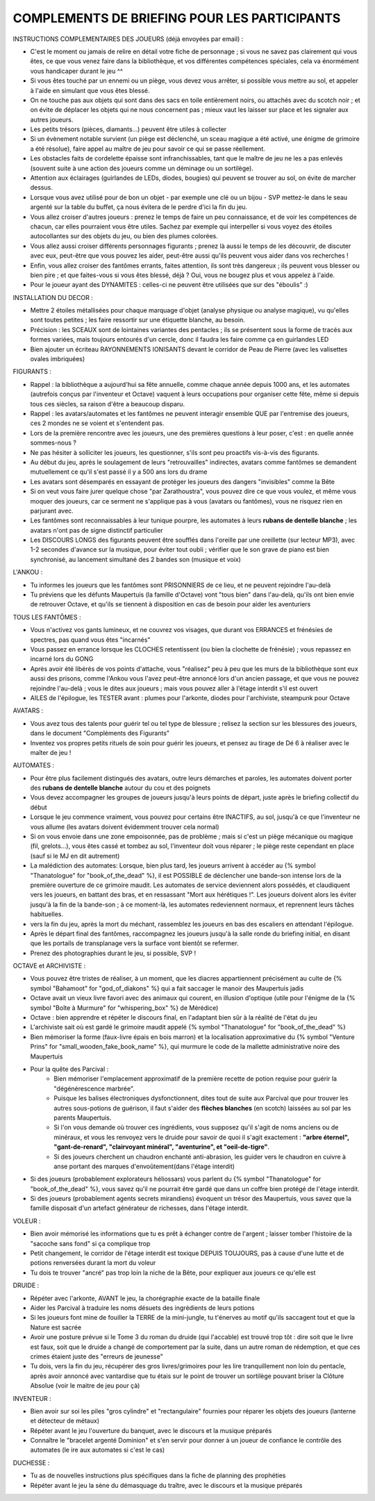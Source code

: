 

COMPLEMENTS DE BRIEFING POUR LES PARTICIPANTS
=================================================


INSTRUCTIONS COMPLEMENTAIRES DES JOUEURS (déjà envoyées par email) :

- C'est le moment ou jamais de relire en détail votre fiche de personnage ; si vous ne savez pas clairement qui vous êtes, ce que vous venez faire dans la bibliothèque, et vos différentes compétences spéciales, cela va énormément vous handicaper durant le jeu  ^^
- Si vous êtes touché par un ennemi ou un piège, vous devez vous arrêter, si possible vous mettre au sol, et appeler à l'aide en simulant que vous êtes blessé.
- On ne touche pas aux objets qui sont dans des sacs en toile entièrement noirs, ou attachés avec du scotch noir ; et on évite de déplacer les objets qui ne nous concernent pas ; mieux vaut les laisser sur place et les signaler aux autres joueurs.
- Les petits trésors (pièces, diamants...) peuvent être utiles à collecter
- Si un évènement notable survient (un piège est déclenché, un sceau magique a été activé, une énigme de grimoire a été résolue), faire appel au maître de jeu pour savoir ce qui se passe réellement.
- Les obstacles faits de cordelette épaisse sont infranchissables, tant que le maître de jeu ne les a pas enlevés (souvent suite à une action des joueurs comme un déminage ou un sortilège).
- Attention aux éclairages (guirlandes de LEDs, diodes, bougies) qui peuvent se trouver au sol, on évite de marcher dessus.
- Lorsque vous avez utilisé pour de bon un objet - par exemple une clé ou un bijou - SVP mettez-le dans le seau argenté sur la table du buffet, ça nous évitera de le perdre d'ici la fin du jeu.
- Vous allez croiser d'autres joueurs : prenez le temps de faire un peu connaissance, et de voir les compétences de chacun, car elles pourraient vous être utiles. Sachez par exemple qui interpeller si vous voyez des étoiles autocollantes sur des objets du jeu, ou bien des plumes colorées.
- Vous allez aussi croiser différents personnages figurants ; prenez là aussi le temps de les découvrir, de discuter avec eux, peut-être que vous pouvez les aider, peut-être aussi qu'ils peuvent vous aider dans vos recherches !
- Enfin, vous allez croiser des fantômes errants, faites attention, ils sont très dangereux ; ils peuvent vous blesser ou bien pire ; et que faites-vous si vous êtes blessé, déjà ? Oui, vous ne bougez plus et vous appelez à l'aide.
- Pour le joueur ayant des DYNAMITES : celles-ci ne peuvent être utilisées que sur des "éboulis"  :)


INSTALLATION DU DECOR :

- Mettre 2 étoiles métallisées pour chaque marquage d'objet (analyse physique ou analyse magique), vu qu'elles sont toutes petites ; les faire ressortir sur une étiquette blanche, au besoin.
- Précision : les SCEAUX sont de lointaines variantes des pentacles ; ils se présentent sous la forme de tracés aux formes variées, mais toujours entourés d'un cercle, donc il faudra les faire comme ça en guirlandes LED
- Bien ajouter un écriteau RAYONNEMENTS IONISANTS devant le corridor de Peau de Pierre (avec les valisettes ovales imbriquées)


FIGURANTS :

- Rappel : la bibliothèque a aujourd'hui sa fête annuelle, comme chaque année depuis 1000 ans, et les automates (autrefois conçus par l'inventeur et Octave) vaquent à leurs occupations pour organiser cette fête, même si depuis tous ces siècles, sa raison d'être a beaucoup disparu.
- Rappel : les avatars/automates et les fantômes ne peuvent interagir ensemble QUE par l'entremise des joueurs, ces 2 mondes ne se voient et s'entendent pas.
- Lors de la première rencontre avec les joueurs, une des premières questions à leur poser, c'est : en quelle année sommes-nous ?
- Ne pas hésiter à solliciter les joueurs, les questionner, s'ils sont peu proactifs vis-à-vis des figurants.
- Au début du jeu, après le soulagement de leurs "retrouvailles" indirectes, avatars comme fantômes se demandent mutuellement ce qu'il s'est passé il y a 500 ans lors du drame
- Les avatars sont désemparés en essayant de protéger les joueurs des dangers "invisibles" comme la Bête
- Si on veut vous faire jurer quelque chose "par Zarathoustra", vous pouvez dire ce que vous voulez, et même vous moquer des joueurs, car ce serment ne s'applique pas à vous (avatars ou fantômes), vous ne risquez rien en parjurant avec.
- Les fantômes sont reconnaissables à leur tunique pourpre, les automates à leurs **rubans de dentelle blanche** ; les avatars n'ont pas de signe distinctif particulier
- Les DISCOURS LONGS des figurants peuvent être soufflés dans l'oreille par une oreillette (sur lecteur MP3), avec 1-2 secondes d'avance sur la musique, pour éviter tout oubli ; vérifier que le son grave de piano est bien synchronisé, au lancement simultané des 2 bandes son (musique et voix)

L'ANKOU :

- Tu informes les joueurs que les fantômes sont PRISONNIERS de ce lieu, et ne peuvent rejoindre l'au-delà
- Tu préviens que les défunts Maupertuis (la famille d'Octave) vont "tous bien" dans l'au-delà, qu'ils ont bien envie de retrouver Octave, et qu'ils se tiennent à disposition en cas de besoin pour aider les aventuriers

TOUS LES FANTÔMES :

- Vous n'activez vos gants lumineux, et ne couvrez vos visages, que durant vos ERRANCES et frénésies de spectres, pas quand vous êtes "incarnés"
- Vous passez en errance lorsque les CLOCHES retentissent (ou bien la clochette de frénésie) ; vous repassez en incarné lors du GONG
- Après avoir été libérés de vos points d'attache, vous "réalisez" peu à peu que les murs de la bibliothèque sont eux aussi des prisons, comme l'Ankou vous l'avez peut-être annoncé lors d'un ancien passage, et que vous ne pouvez rejoindre l'au-delà ; vous le dites aux joueurs ; mais vous pouvez aller à l'étage interdit s'il est ouvert
- AILES de l'épilogue, les TESTER avant : plumes pour l'arkonte, diodes pour l'archiviste, steampunk pour Octave

AVATARS :

- Vous avez tous des talents pour guérir tel ou tel type de blessure ; relisez la section sur les blessures des joueurs, dans le document "Compléments des Figurants"
- Inventez vos propres petits rituels de soin pour guérir les joueurs, et pensez au tirage de Dé 6 à réaliser avec le maîter de jeu !

AUTOMATES :

- Pour être plus facilement distingués des avatars, outre leurs démarches et paroles, les automates doivent porter des **rubans de dentelle blanche** autour du cou et des poignets
- Vous devez accompagner les groupes de joueurs jusqu'à leurs points de départ, juste après le briefing collectif du début
- Lorsque le jeu commence vraiment, vous pouvez pour certains être INACTIFS, au sol, jusqu'à ce que l'inventeur ne vous allume (les avatars doivent évidemment trouver cela normal)
- Si on vous envoie dans une zone empoisonnée, pas de problème ; mais si c'est un piège mécanique ou magique (fil, grelots...), vous êtes cassé et tombez au sol, l'inventeur doit vous réparer ; le piège reste cependant en place (sauf si le MJ en dit autrement)

- La malédiction des automates:
  Lorsque, bien plus tard, les joueurs arrivent à accéder au {% symbol "Thanatologue" for "book_of_the_dead" %}, il est POSSIBLE de déclencher une bande-son intense lors de la première ouverture de ce grimoire maudit.
  Les automates de service deviennent alors possédés, et claudiquent vers les joueurs, en battant des bras, et en ressassant "Mort aux hérétiques !".
  Les joueurs doivent alors les éviter jusqu'à la fin de la bande-son ; à ce moment-là, les automates redeviennent normaux, et reprennent leurs tâches habituelles.

- vers la fin du jeu, après la mort du méchant, rassemblez les joueurs en bas des escaliers en attendant l'épilogue.
- Après le départ final des fantômes, raccompagnez les joueurs jusqu'à la salle ronde du briefing initial, en disant que les portails de transplanage vers la surface vont bientôt se refermer.
- Prenez des photographies durant le jeu, si possible, SVP !

OCTAVE et ARCHIVISTE :

- Vous pouvez être tristes de réaliser, à un moment, que les diacres appartiennent précisément au culte de {% symbol "Bahamoot" for "god_of_diakons" %} qui a fait saccager le manoir des Maupertuis jadis
- Octave avait un vieux livre favori avec des animaux qui courent, en illusion d'optique (utile pour l'énigme de la {% symbol "Boîte à Murmure" for "whispering_box" %} de Mérédice)
- Octave : bien apprendre et répéter le discours final, en l'adaptant bien sûr à la réalité de l'état du jeu
- L'archiviste sait où est gardé le grimoire maudit appelé {% symbol "Thanatologue" for "book_of_the_dead" %}
- Bien mémoriser la forme (faux-livre épais en bois marron) et la localisation approximative du {% symbol "Venture Prins" for "small_wooden_fake_book_name" %}, qui murmure le code de la mallette administrative noire des Maupertuis

- Pour la quête des Parcival :
    - Bien mémoriser l'emplacement approximatif de la première recette de potion requise pour guérir la "dégénérescence marbrée".
    - Puisque les balises électroniques dysfonctionnent, dites tout de suite aux Parcival que pour trouver les autres sous-potions de guérison, il faut s'aider des **flèches blanches** (en scotch) laissées au sol par les parents Maupertuis.
    - Si l'on vous demande où trouver ces ingrédients, vous supposez qu'il s'agit de noms anciens ou de minéraux, et vous les renvoyez vers le druide pour savoir de quoi il s'agit exactement : **"arbre éternel", "gant-de-renard", "clairvoyant minéral", "aventurine", et "oeil-de-tigre"**.
    - Si des joueurs cherchent un chaudron enchanté anti-abrasion, les guider vers le chaudron en cuivre à anse portant des marques d'envoûtement(dans l'étage interdit)

- Si des joueurs (probablement explorateurs héliossars) vous parlent du {% symbol "Thanatologue" for "book_of_the_dead" %}, vous savez qu'il ne pourrait être gardé que dans un coffre bien protégé de l'étage interdit.
- Si des joueurs (probablement agents secrets mirandiens) évoquent un trésor des Maupertuis, vous savez que la famille disposait d'un artefact générateur de richesses, dans l'étage interdit.

VOLEUR :

- Bien avoir mémorisé les informations que tu es prêt à échanger contre de l'argent ; laisser tomber l'histoire de la "sacoche sans fond" si ça complique trop
- Petit changement, le corridor de l'étage interdit est toxique DEPUIS TOUJOURS, pas à cause d'une lutte et de potions renversées durant la mort du voleur
- Tu dois te trouver "ancré" pas trop loin la niche de la Bête, pour expliquer aux joueurs ce qu'elle est

DRUIDE :

- Répéter avec l'arkonte, AVANT le jeu, la chorégraphie exacte de la bataille finale
- Aider les Parcival à traduire les noms désuets des ingrédients de leurs potions
- Si les joueurs font mine de fouiller la TERRE de la mini-jungle, tu t'énerves au motif qu'ils saccagent tout et que la Nature est sacrée
- Avoir une posture prévue si le Tome 3 du roman du druide (qui l'accable) est trouvé trop tôt : dire soit que le livre est faux, soit que le druide a changé de comportement par la suite, dans un autre roman de rédemption, et que ces crimes étaient juste des "erreurs de jeunesse"
- Tu dois, vers la fin du jeu, récupérer des gros livres/grimoires pour les lire tranquillement non loin du pentacle, après avoir annoncé avec vantardise que tu étais sur le point de trouver un sortilège pouvant briser la Clôture Absolue (voir le maitre de jeu pour çà)

INVENTEUR :

- Bien avoir sur soi les piles "gros cylindre" et "rectangulaire" fournies pour réparer les objets des joueurs (lanterne et détecteur de métaux)
- Répéter avant le jeu l'ouverture du banquet, avec le discours et la musique préparés
- Connaître le "bracelet argenté Dominion" et s'en servir pour donner à un joueur de confiance le contrôle des automates (le ire aux automates si c'est le cas)

DUCHESSE :

- Tu as de nouvelles instructions plus spécifiques dans la fiche de planning des prophéties
- Répéter avant le jeu la sène du démasquage du traître, avec le discours et la musique préparés

